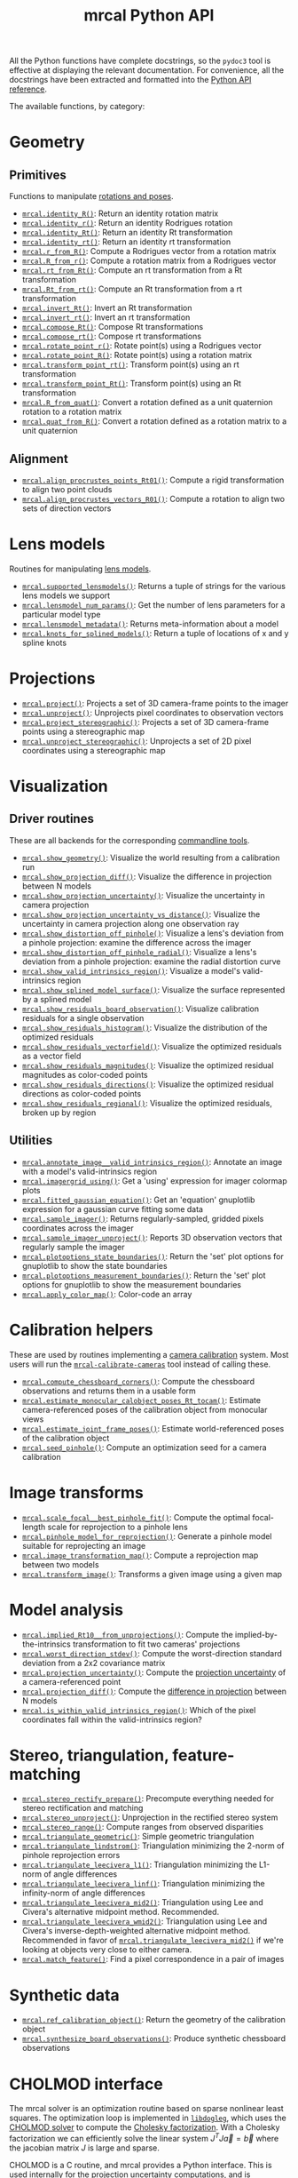 #+TITLE: mrcal Python API
#+OPTIONS: toc:t

All the Python functions have complete docstrings, so the =pydoc3= tool is
effective at displaying the relevant documentation. For convenience, all the
docstrings have been extracted and formatted into the [[file:mrcal-python-api-reference.html][Python API reference]].

The available functions, by category:

* Geometry
** Primitives
Functions to manipulate [[file:conventions.org::#pose-representation][rotations and poses]].

- [[file:mrcal-python-api-reference.html#-identity_R][=mrcal.identity_R()=]]: Return an identity rotation matrix
- [[file:mrcal-python-api-reference.html#-identity_r][=mrcal.identity_r()=]]: Return an identity Rodrigues rotation
- [[file:mrcal-python-api-reference.html#-identity_Rt][=mrcal.identity_Rt()=]]: Return an identity Rt transformation
- [[file:mrcal-python-api-reference.html#-identity_rt][=mrcal.identity_rt()=]]: Return an identity rt transformation
- [[file:mrcal-python-api-reference.html#-r_from_R][=mrcal.r_from_R()=]]: Compute a Rodrigues vector from a rotation matrix
- [[file:mrcal-python-api-reference.html#-R_from_r][=mrcal.R_from_r()=]]: Compute a rotation matrix from a Rodrigues vector
- [[file:mrcal-python-api-reference.html#-rt_from_Rt][=mrcal.rt_from_Rt()=]]: Compute an rt transformation from a Rt transformation
- [[file:mrcal-python-api-reference.html#-Rt_from_rt][=mrcal.Rt_from_rt()=]]: Compute an Rt transformation from a rt transformation
- [[file:mrcal-python-api-reference.html#-invert_Rt][=mrcal.invert_Rt()=]]: Invert an Rt transformation
- [[file:mrcal-python-api-reference.html#-invert_rt][=mrcal.invert_rt()=]]: Invert an rt transformation
- [[file:mrcal-python-api-reference.html#-compose_Rt][=mrcal.compose_Rt()=]]: Compose Rt transformations
- [[file:mrcal-python-api-reference.html#-compose_rt][=mrcal.compose_rt()=]]: Compose rt transformations
- [[file:mrcal-python-api-reference.html#-rotate_point_r][=mrcal.rotate_point_r()=]]: Rotate point(s) using a Rodrigues vector
- [[file:mrcal-python-api-reference.html#-rotate_point_R][=mrcal.rotate_point_R()=]]: Rotate point(s) using a rotation matrix
- [[file:mrcal-python-api-reference.html#-transform_point_rt][=mrcal.transform_point_rt()=]]: Transform point(s) using an rt transformation
- [[file:mrcal-python-api-reference.html#-transform_point_Rt][=mrcal.transform_point_Rt()=]]: Transform point(s) using an Rt transformation
- [[file:mrcal-python-api-reference.html#-R_from_quat][=mrcal.R_from_quat()=]]: Convert a rotation defined as a unit quaternion rotation to a rotation matrix
- [[file:mrcal-python-api-reference.html#-quat_from_R][=mrcal.quat_from_R()=]]: Convert a rotation defined as a rotation matrix to a unit quaternion

** Alignment
- [[file:mrcal-python-api-reference.html#-align_procrustes_points_Rt01][=mrcal.align_procrustes_points_Rt01()=]]: Compute a rigid transformation to align two point clouds
- [[file:mrcal-python-api-reference.html#-align_procrustes_vectors_R01][=mrcal.align_procrustes_vectors_R01()=]]: Compute a rotation to align two sets of direction vectors

* Lens models
Routines for manipulating [[file:lensmodels.org][lens models]].

- [[file:mrcal-python-api-reference.html#-supported_lensmodels][=mrcal.supported_lensmodels()=]]: Returns a tuple of strings for the various lens models we support
- [[file:mrcal-python-api-reference.html#-lensmodel_num_params][=mrcal.lensmodel_num_params()=]]: Get the number of lens parameters for a particular model type
- [[file:mrcal-python-api-reference.html#-lensmodel_metadata][=mrcal.lensmodel_metadata()=]]: Returns meta-information about a model
- [[file:mrcal-python-api-reference.html#-knots_for_splined_models][=mrcal.knots_for_splined_models()=]]: Return a tuple of locations of x and y spline knots

* Projections
- [[file:mrcal-python-api-reference.html#-project][=mrcal.project()=]]: Projects a set of 3D camera-frame points to the imager
- [[file:mrcal-python-api-reference.html#-unproject][=mrcal.unproject()=]]: Unprojects pixel coordinates to observation vectors
- [[file:mrcal-python-api-reference.html#-project_stereographic][=mrcal.project_stereographic()=]]: Projects a set of 3D camera-frame points using a stereographic map
- [[file:mrcal-python-api-reference.html#-unproject_stereographic][=mrcal.unproject_stereographic()=]]: Unprojects a set of 2D pixel coordinates using a stereographic map

* Visualization
** Driver routines
These are all backends for the corresponding [[file:commandline-tools.org][commandline tools]].

- [[file:mrcal-python-api-reference.html#-show_geometry][=mrcal.show_geometry()=]]: Visualize the world resulting from a calibration run
- [[file:mrcal-python-api-reference.html#-show_projection_diff][=mrcal.show_projection_diff()=]]: Visualize the difference in projection between N models
- [[file:mrcal-python-api-reference.html#-show_projection_uncertainty][=mrcal.show_projection_uncertainty()=]]: Visualize the uncertainty in camera projection
- [[file:mrcal-python-api-reference.html#-show_projection_uncertainty_vs_distance][=mrcal.show_projection_uncertainty_vs_distance()=]]: Visualize the uncertainty in camera projection along one observation ray
- [[file:mrcal-python-api-reference.html#-show_distortion_off_pinhole][=mrcal.show_distortion_off_pinhole()=]]: Visualize a lens's deviation from a pinhole projection: examine the difference across the imager
- [[file:mrcal-python-api-reference.html#-show_distortion_off_pinhole_radial][=mrcal.show_distortion_off_pinhole_radial()=]]: Visualize a lens's deviation from a pinhole projection: examine the radial distortion curve
- [[file:mrcal-python-api-reference.html#-show_valid_intrinsics_region][=mrcal.show_valid_intrinsics_region()=]]: Visualize a model's valid-intrinsics region
- [[file:mrcal-python-api-reference.html#-show_splined_model_surface][=mrcal.show_splined_model_surface()=]]: Visualize the surface represented by a splined model
- [[file:mrcal-python-api-reference.html#-show_residuals_board_observation][=mrcal.show_residuals_board_observation()=]]: Visualize calibration residuals for a single observation
- [[file:mrcal-python-api-reference.html#-show_residuals_histogram][=mrcal.show_residuals_histogram()=]]: Visualize the distribution of the optimized residuals
- [[file:mrcal-python-api-reference.html#-show_residuals_vectorfield][=mrcal.show_residuals_vectorfield()=]]: Visualize the optimized residuals as a vector field
- [[file:mrcal-python-api-reference.html#-show_residuals_magnitudes][=mrcal.show_residuals_magnitudes()=]]: Visualize the optimized residual magnitudes as color-coded points
- [[file:mrcal-python-api-reference.html#-show_residuals_directions][=mrcal.show_residuals_directions()=]]: Visualize the optimized residual directions as color-coded points
- [[file:mrcal-python-api-reference.html#-show_residuals_regional][=mrcal.show_residuals_regional()=]]: Visualize the optimized residuals, broken up by region

** Utilities
- [[file:mrcal-python-api-reference.html#-annotate_image__valid_intrinsics_region][=mrcal.annotate_image__valid_intrinsics_region()=]]: Annotate an image with a model's valid-intrinsics region
- [[file:mrcal-python-api-reference.html#-imagergrid_using][=mrcal.imagergrid_using()=]]: Get a 'using' expression for imager colormap plots
- [[file:mrcal-python-api-reference.html#-fitted_gaussian_equation][=mrcal.fitted_gaussian_equation()=]]: Get an 'equation' gnuplotlib expression for a gaussian curve fitting some data
- [[file:mrcal-python-api-reference.html#-sample_imager][=mrcal.sample_imager()=]]: Returns regularly-sampled, gridded pixels coordinates across the imager
- [[file:mrcal-python-api-reference.html#-sample_imager_unproject][=mrcal.sample_imager_unproject()=]]: Reports 3D observation vectors that regularly sample the imager
- [[file:mrcal-python-api-reference.html#-plotoptions_state_boundaries][=mrcal.plotoptions_state_boundaries()=]]: Return the 'set' plot options for gnuplotlib to show the state boundaries
- [[file:mrcal-python-api-reference.html#-plotoptions_measurement_boundaries][=mrcal.plotoptions_measurement_boundaries()=]]: Return the 'set' plot options for gnuplotlib to show the measurement boundaries
- [[file:mrcal-python-api-reference.html#-apply_color_map][=mrcal.apply_color_map()=]]: Color-code an array

* Calibration helpers
These are used by routines implementing a [[file:formulation.org][camera calibration]] system. Most users
will run the [[file:mrcal-calibrate-cameras.html][=mrcal-calibrate-cameras=]] tool instead of calling these.

- [[file:mrcal-python-api-reference.html#-compute_chessboard_corners][=mrcal.compute_chessboard_corners()=]]: Compute the chessboard observations and returns them in a usable form
- [[file:mrcal-python-api-reference.html#-estimate_monocular_calobject_poses_Rt_tocam][=mrcal.estimate_monocular_calobject_poses_Rt_tocam()=]]: Estimate camera-referenced poses of the calibration object from monocular views
- [[file:mrcal-python-api-reference.html#-estimate_joint_frame_poses][=mrcal.estimate_joint_frame_poses()=]]: Estimate world-referenced poses of the calibration object
- [[file:mrcal-python-api-reference.html#-seed_pinhole][=mrcal.seed_pinhole()=]]: Compute an optimization seed for a camera calibration

* Image transforms
- [[file:mrcal-python-api-reference.html#-scale_focal__best_pinhole_fit][=mrcal.scale_focal__best_pinhole_fit()=]]: Compute the optimal focal-length scale for reprojection to a pinhole lens
- [[file:mrcal-python-api-reference.html#-pinhole_model_for_reprojection][=mrcal.pinhole_model_for_reprojection()=]]: Generate a pinhole model suitable for reprojecting an image
- [[file:mrcal-python-api-reference.html#-image_transformation_map][=mrcal.image_transformation_map()=]]: Compute a reprojection map between two models
- [[file:mrcal-python-api-reference.html#-transform_image][=mrcal.transform_image()=]]: Transforms a given image using a given map

* Model analysis
- [[file:mrcal-python-api-reference.html#-implied_Rt10__from_unprojections][=mrcal.implied_Rt10__from_unprojections()=]]: Compute the implied-by-the-intrinsics transformation to fit two cameras' projections
- [[file:mrcal-python-api-reference.html#-worst_direction_stdev][=mrcal.worst_direction_stdev()=]]: Compute the worst-direction standard deviation from a 2x2 covariance matrix
- [[file:mrcal-python-api-reference.html#-projection_uncertainty][=mrcal.projection_uncertainty()=]]: Compute the [[file:uncertainty.org][projection uncertainty]] of a camera-referenced point
- [[file:mrcal-python-api-reference.html#-projection_diff][=mrcal.projection_diff()=]]: Compute the [[file:differencing.org][difference in projection]] between N models
- [[file:mrcal-python-api-reference.html#-is_within_valid_intrinsics_region][=mrcal.is_within_valid_intrinsics_region()=]]: Which of the pixel coordinates fall within the valid-intrinsics region?

* Stereo, triangulation, feature-matching
- [[file:mrcal-python-api-reference.html#-stereo_rectify_prepare][=mrcal.stereo_rectify_prepare()=]]: Precompute everything needed for stereo rectification and matching
- [[file:mrcal-python-api-reference.html#-stereo_unproject][=mrcal.stereo_unproject()=]]: Unprojection in the rectified stereo system
- [[file:mrcal-python-api-reference.html#-stereo_range][=mrcal.stereo_range()=]]: Compute ranges from observed disparities
- [[file:mrcal-python-api-reference.html#-triangulate_geometric][=mrcal.triangulate_geometric()=]]: Simple geometric triangulation
- [[file:mrcal-python-api-reference.html#-triangulate_lindstrom][=mrcal.triangulate_lindstrom()=]]: Triangulation minimizing the 2-norm of pinhole reprojection errors
- [[file:mrcal-python-api-reference.html#-triangulate_leecivera_l1][=mrcal.triangulate_leecivera_l1()=]]: Triangulation minimizing the L1-norm of angle differences
- [[file:mrcal-python-api-reference.html#-triangulate_leecivera_linf][=mrcal.triangulate_leecivera_linf()=]]: Triangulation minimizing the infinity-norm of angle differences
- [[file:mrcal-python-api-reference.html#-triangulate_leecivera_mid2][=mrcal.triangulate_leecivera_mid2()=]]: Triangulation using Lee and Civera's
  alternative midpoint method. Recommended.
- [[file:mrcal-python-api-reference.html#-triangulate_leecivera_wmid2][=mrcal.triangulate_leecivera_wmid2()=]]: Triangulation using Lee and Civera's
  inverse-depth-weighted alternative midpoint method. Recommended in favor of
  [[file:mrcal-python-api-reference.html#-triangulate_leecivera_mid2][=mrcal.triangulate_leecivera_mid2()=]] if we're looking at objects very close to
  either camera.
- [[file:mrcal-python-api-reference.html#-match_feature][=mrcal.match_feature()=]]: Find a pixel correspondence in a pair of images

* Synthetic data
- [[file:mrcal-python-api-reference.html#-ref_calibration_object][=mrcal.ref_calibration_object()=]]: Return the geometry of the calibration object
- [[file:mrcal-python-api-reference.html#-synthesize_board_observations][=mrcal.synthesize_board_observations()=]]: Produce synthetic chessboard observations

* CHOLMOD interface
The mrcal solver is an optimization routine based on sparse nonlinear least
squares. The optimization loop is implemented in [[https://www.github.com/dkogan/libdogleg][=libdogleg=]], which uses the
[[https://people.engr.tamu.edu/davis/suitesparse.html][CHOLMOD solver]] to compute the [[https://en.wikipedia.org/wiki/Cholesky_decomposition][Cholesky factorization]]. With a Cholesky
factorization we can efficiently solve the linear system $J^T J \vec a = \vec b$
where the jacobian matrix $J$ is large and sparse.

CHOLMOD is a C routine, and mrcal provides a Python interface. This is used
internally for the [[file:uncertainty.org][projection uncertainty]] computations, and is convenient for
general analysis. The sparse $J$ matrix is available from the optimizer via the
[[file:mrcal-python-api-reference.html#-optimizer_callback][=mrcal.optimizer_callback()=]] function, as a [[https://docs.scipy.org/doc/scipy/reference/generated/scipy.sparse.csr_matrix.html][=scipy.sparse.csr_matrix=]] sparse
array.

The factorization can be computed by instantiating a
[[file:mrcal-python-api-reference.html#CHOLMOD_factorization][=mrcal.CHOLMOD_factorization=]] class, and the linear system can then be solved by
calling [[file:mrcal-python-api-reference.html#CHOLMOD_factorization-solve_xt_JtJ_bt][=mrcal.CHOLMOD_factorization.solve_xt_JtJ_bt()=]]. See these two
docstrings for usage details and examples.

* Layout of the measurement and state vectors
Functions to interpret the contentes of the [[file:formulation.org][state and measurement vectors]].

- [[file:mrcal-python-api-reference.html#-state_index_intrinsics][=mrcal.state_index_intrinsics()=]]: Return the index in the optimization vector of the intrinsics of camera i
- [[file:mrcal-python-api-reference.html#-state_index_extrinsics][=mrcal.state_index_extrinsics()=]]: Return the index in the optimization vector of the extrinsics of camera i
- [[file:mrcal-python-api-reference.html#-state_index_frames][=mrcal.state_index_frames()=]]: Return the index in the optimization vector of the pose of frame i
- [[file:mrcal-python-api-reference.html#-state_index_points][=mrcal.state_index_points()=]]: Return the index in the optimization vector of the position of point i
- [[file:mrcal-python-api-reference.html#-state_index_calobject_warp][=mrcal.state_index_calobject_warp()=]]: Return the index in the optimization vector of the calibration object warp
- [[file:mrcal-python-api-reference.html#-num_states_intrinsics][=mrcal.num_states_intrinsics()=]]: Get the number of intrinsics parameters in the optimization vector
- [[file:mrcal-python-api-reference.html#-num_states_extrinsics][=mrcal.num_states_extrinsics()=]]: Get the number of extrinsics parameters in the optimization vector
- [[file:mrcal-python-api-reference.html#-num_states_frames][=mrcal.num_states_frames()=]]: Get the number of calibration object pose parameters in the optimization vector
- [[file:mrcal-python-api-reference.html#-num_states_points][=mrcal.num_states_points()=]]: Get the number of point-position parameters in the optimization vector
- [[file:mrcal-python-api-reference.html#-num_states_calobject_warp][=mrcal.num_states_calobject_warp()=]]: Get the number of parameters in the optimization vector for the board warp
- [[file:mrcal-python-api-reference.html#-measurement_index_boards][=mrcal.measurement_index_boards()=]]: Return the measurement index of the start of a given board observation
- [[file:mrcal-python-api-reference.html#-measurement_index_points][=mrcal.measurement_index_points()=]]: Return the measurement index of the start of a given point observation
- [[file:mrcal-python-api-reference.html#-measurement_index_regularization][=mrcal.measurement_index_regularization()=]]: Return the index of the start of the regularization measurements
- [[file:mrcal-python-api-reference.html#-num_measurements_boards][=mrcal.num_measurements_boards()=]]: Return how many measurements we have from calibration object observations
- [[file:mrcal-python-api-reference.html#-num_measurements_points][=mrcal.num_measurements_points()=]]: Return how many measurements we have from point observations
- [[file:mrcal-python-api-reference.html#-num_measurements_regularization][=mrcal.num_measurements_regularization()=]]: Return how many measurements we have from regularization
- [[file:mrcal-python-api-reference.html#-num_measurements][=mrcal.num_measurements()=]]: Return how many measurements we have in the full optimization problem

* State packing
The optimization routine works in the [[file:formulation.org::#state-packing][space of scaled parameters]], and several
functions are available to pack/unpack the state vector $\vec p$.

- [[file:mrcal-python-api-reference.html#-pack_state][=mrcal.pack_state()=]]: Scales a state vector to the packed, unitless form used by the optimizer
- [[file:mrcal-python-api-reference.html#-unpack_state][=mrcal.unpack_state()=]]: Scales a state vector from the packed, unitless form used by the optimizer
- [[file:mrcal-python-api-reference.html#-ingest_packed_state][=mrcal.ingest_packed_state()=]]: Read a given packed state into optimization_inputs

* Optimization
Direct interfaces to the [[file:formulation.org][mrcal optimizer]].

- [[file:mrcal-python-api-reference.html#-optimize][=mrcal.optimize()=]]: Invoke the calibration routine
- [[file:mrcal-python-api-reference.html#-optimizer_callback][=mrcal.optimizer_callback()=]]: Call the optimization callback function

* Camera model reading/writing
The [[file:mrcal-python-api-reference.html#cameramodel][=mrcal.cameramodel=]] class provides functionality to read/write models
from/to files on disk. Both the =.cameramodel= and =.cahvor= file formats are
supported, choosing the proper one, depending on the given filename. When
reading a pipe (no filename known), both formats are tried. If writing to a
pipe, the =.cameramodel= format is chosen, unless =.cahvor= is requested via the
arguments. The available methods:

- [[file:mrcal-python-api-reference.html#cameramodel-__init__][=mrcal.cameramodel.__init__()=]]: Read a model from a file on disk, or construct
  from the data given in the arguments.
- [[file:mrcal-python-api-reference.html#cameramodel-write][=mrcal.cameramodel.write()=]]: Write out this camera-model to a file
- [[file:mrcal-python-api-reference.html#cameramodel-intrinsics][=mrcal.cameramodel.intrinsics()=]]: Get or set the intrinsics in this model
- [[file:mrcal-python-api-reference.html#cameramodel-extrinsics_rt_toref][=mrcal.cameramodel.extrinsics_rt_toref()=]]: Get or set the extrinsics in this model
- [[file:mrcal-python-api-reference.html#cameramodel-extrinsics_rt_fromref][=mrcal.cameramodel.extrinsics_rt_fromref()=]]: Get or set the extrinsics in this model
- [[file:mrcal-python-api-reference.html#cameramodel-extrinsics_Rt_toref][=mrcal.cameramodel.extrinsics_Rt_toref()=]]: Get or set the extrinsics in this model
- [[file:mrcal-python-api-reference.html#cameramodel-extrinsics_Rt_fromref][=mrcal.cameramodel.extrinsics_Rt_fromref()=]]: Get or set the extrinsics in this model
- [[file:mrcal-python-api-reference.html#cameramodel-imagersize][=mrcal.cameramodel.imagersize()=]]: Get the imagersize in this model
- [[file:mrcal-python-api-reference.html#cameramodel-valid_intrinsics_region][=mrcal.cameramodel.valid_intrinsics_region()=]]: Get or set the valid intrinsics region
- [[file:mrcal-python-api-reference.html#cameramodel-optimization_inputs][=mrcal.cameramodel.optimization_inputs()=]]: Get the original optimization
  inputs. Used for uncertainty evaluation or other analysis
- [[file:mrcal-python-api-reference.html#cameramodel-icam_intrinsics][=mrcal.cameramodel.icam_intrinsics()=]]: Get the camera index indentifying this
  camera at optimization time. Used in conjunction with
  [[file:mrcal-python-api-reference.html#cameramodel-optimization_inputs][=mrcal.cameramodel.optimization_inputs()=]]

* Miscellaneous utilities
- [[file:mrcal-python-api-reference.html#-hypothesis_corner_positions][=mrcal.hypothesis_corner_positions()=]]: Reports the coordinates of chessboard
  points, as predicted by the optimization state
- [[file:mrcal-python-api-reference.html#-polygon_difference][=mrcal.polygon_difference()=]]: Return the difference of two closed polygons
- [[file:mrcal-python-api-reference.html#-mapping_file_framenocameraindex][=mrcal.mapping_file_framenocameraindex()=]]: Parse image filenames to get the frame numbers
- [[file:mrcal-python-api-reference.html#-close_contour][=mrcal.close_contour()=]]: Close a polyline, if it isn't already closed
- [[file:mrcal-python-api-reference.html#-apply_homography][=mrcal.apply_homography()=]]: Apply a homogeneous-coordinate homography to a set of 2D points
- [[file:mrcal-python-api-reference.html#-corresponding_icam_extrinsics][=mrcal.corresponding_icam_extrinsics()=]]: Return the icam_extrinsics corresponding to a given icam_intrinsics
